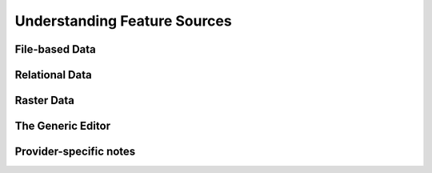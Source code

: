 Understanding Feature Sources
=============================

File-based Data
---------------

Relational Data
---------------

Raster Data
-----------

The Generic Editor
------------------

Provider-specific notes
-----------------------